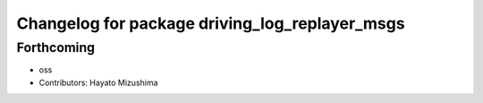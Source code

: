 ^^^^^^^^^^^^^^^^^^^^^^^^^^^^^^^^^^^^^^^^^^^^^^^
Changelog for package driving_log_replayer_msgs
^^^^^^^^^^^^^^^^^^^^^^^^^^^^^^^^^^^^^^^^^^^^^^^

Forthcoming
-----------
* oss
* Contributors: Hayato Mizushima
